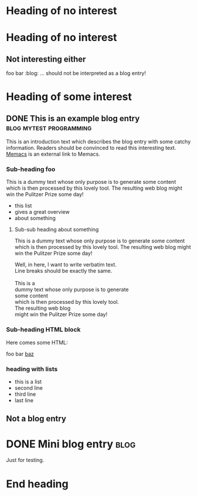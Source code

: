 # -*- coding: utf-8 -*-

* Heading of no interest


* Heading of no interest
:PROPERTIES:
:CREATED:  [2013-02-12 Tue 10:58]
:END:

** Not interesting either
:PROPERTIES:
:CREATED:  [2013-02-12 Tue 10:58]
:END:

foo bar :blog:
... should not be interpreted as a blog entry!

* Heading of some interest
:PROPERTIES:
:CREATED:  [2013-02-12 Tue 10:58]
:END:

** DONE This is an example blog entry              :blog:mytest:programming:
CLOSED: [2013-02-14 Thu 19:02]
:LOGBOOK:
- State "DONE"       from ""           [2013-02-14 Thu 19:02]
:END:
:PROPERTIES:
:CREATED:  [2013-02-12 Tue 10:58]
:ID: 2013-02-12-lazyblorg-example-entry
:END:

This is an introduction text which describes the blog entry with some
catchy information. Readers should be convinced to read this
interesting text. [[https://github.com/novoid/Memacs][Memacs]] is an external link to Memacs.

*** Sub-heading foo
:PROPERTIES:
:CREATED:  [2013-02-12 Tue 11:00]
:END:

This is a dummy text whose only purpose is to generate some content
which is then processed by this lovely tool. The resulting web blog
might win the Pulitzer Prize some day!

- this list
- gives a great overview
- about something

**** Sub-sub heading about something
:PROPERTIES:
:CREATED:  [2013-02-12 Tue 11:01]
:END:

This is a dummy text whose only purpose is to generate some content
which is then processed by this lovely tool. The resulting web blog
might win the Pulitzer Prize some day!

#+BEGIN_VERSE
Well, in here, I want to write verbatim text.
Line breaks should be exactly the same.

This is a 
dummy text whose only purpose is to generate 
some content
which is then processed by this lovely tool. 
The resulting web blog
might win the Pulitzer Prize some day!

#+END_VERSE

*** Sub-heading HTML block
:PROPERTIES:
:CREATED:  [2013-02-12 Tue 11:00]
:END:

Here comes some HTML:

#+NAME: my-HTML-example name
#+BEGIN_HTML
    foo
bar
  <foo />
<a href="bar">baz</a>
#+END_HTML

*** heading with lists
:PROPERTIES:
:CREATED:  [2013-08-30 Fri 12:29]
:END:

- this is a list
- second line
- third line
- last line

** Not a blog entry
:PROPERTIES:
:CREATED:  [2013-02-12 Tue 11:00]
:END:

* DONE Mini blog entry                                                 :blog:
CLOSED: [2013-08-22 Thu 21:06]
:LOGBOOK:
- State "DONE"       from ""           [2013-08-22 Thu 21:06]
:END:
:PROPERTIES:
:CREATED:  [2013-08-22 Thu 21:06]
:ID: 2013-08-22-testid
:END:

Just for testing.

* End heading
:PROPERTIES:
:CREATED:  [2013-02-12 Tue 11:00]
:END:
